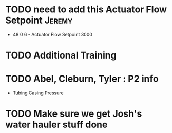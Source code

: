 * TODO need to add this Actuator Flow Setpoint  :Jeremy:
  DEADLINE: <2018-07-23 Mon>

+ 48 0 6 - Actuator Flow Setpoint 3000 

  
* TODO Additional Training
  DEADLINE: <2018-07-23 Mon>



* TODO Abel, Cleburn, Tyler  : P2 info
  DEADLINE: <2018-07-23 Mon>
+ Tubing Casing Pressure 
 


* TODO Make sure we get Josh's water hauler stuff done
  DEADLINE: <2018-07-20 Fri>

